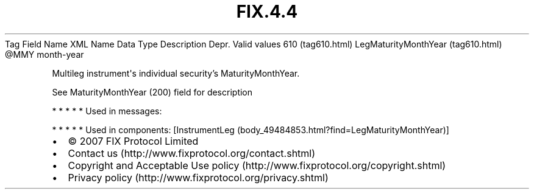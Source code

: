 .TH FIX.4.4 "" "" "Tag #610"
Tag
Field Name
XML Name
Data Type
Description
Depr.
Valid values
610 (tag610.html)
LegMaturityMonthYear (tag610.html)
\@MMY
month-year
.PP
Multileg instrument\[aq]s individual security’s MaturityMonthYear.
.PP
See MaturityMonthYear (200) field for description
.PP
   *   *   *   *   *
Used in messages:
.PP
   *   *   *   *   *
Used in components:
[InstrumentLeg (body_49484853.html?find=LegMaturityMonthYear)]

.PD 0
.P
.PD

.PP
.PP
.IP \[bu] 2
© 2007 FIX Protocol Limited
.IP \[bu] 2
Contact us (http://www.fixprotocol.org/contact.shtml)
.IP \[bu] 2
Copyright and Acceptable Use policy (http://www.fixprotocol.org/copyright.shtml)
.IP \[bu] 2
Privacy policy (http://www.fixprotocol.org/privacy.shtml)
